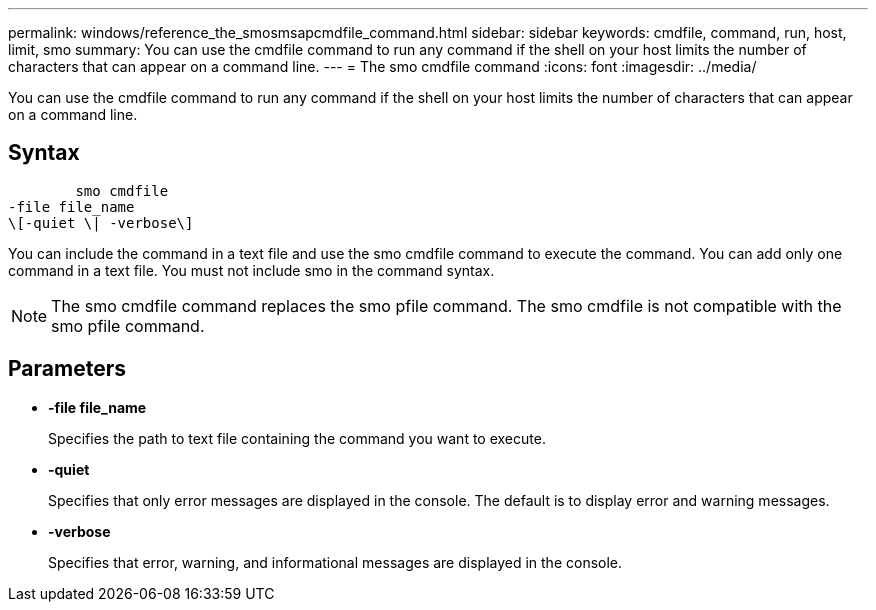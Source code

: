 ---
permalink: windows/reference_the_smosmsapcmdfile_command.html
sidebar: sidebar
keywords: cmdfile, command, run, host, limit, smo
summary: You can use the cmdfile command to run any command if the shell on your host limits the number of characters that can appear on a command line.
---
= The smo cmdfile command
:icons: font
:imagesdir: ../media/

[.lead]
You can use the cmdfile command to run any command if the shell on your host limits the number of characters that can appear on a command line.

== Syntax

----

        smo cmdfile
-file file_name
\[-quiet \| -verbose\]
----

You can include the command in a text file and use the smo cmdfile command to execute the command. You can add only one command in a text file. You must not include smo in the command syntax.

NOTE: The smo cmdfile command replaces the smo pfile command. The smo cmdfile is not compatible with the smo pfile command.

== Parameters

* *-file file_name*
+
Specifies the path to text file containing the command you want to execute.

* *-quiet*
+
Specifies that only error messages are displayed in the console. The default is to display error and warning messages.

* *-verbose*
+
Specifies that error, warning, and informational messages are displayed in the console.
